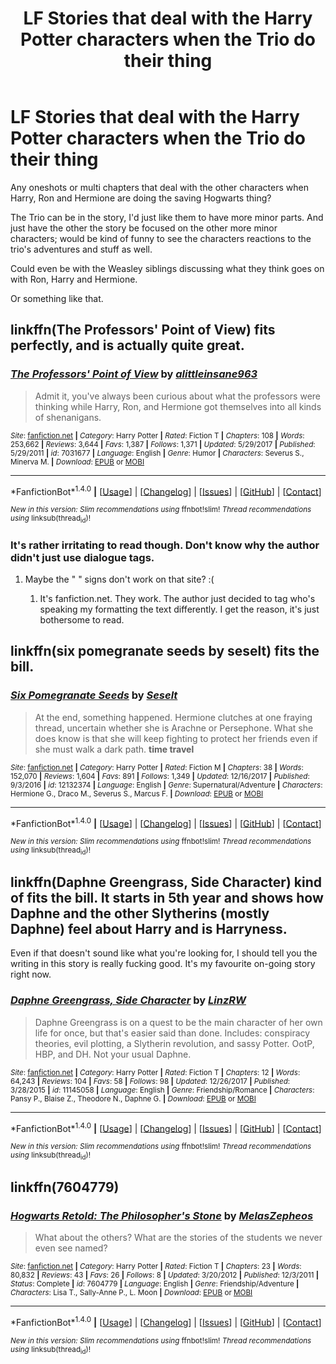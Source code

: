 #+TITLE: LF Stories that deal with the Harry Potter characters when the Trio do their thing

* LF Stories that deal with the Harry Potter characters when the Trio do their thing
:PROPERTIES:
:Author: SnarkyAndProud
:Score: 5
:DateUnix: 1515661719.0
:DateShort: 2018-Jan-11
:FlairText: Request
:END:
Any oneshots or multi chapters that deal with the other characters when Harry, Ron and Hermione are doing the saving Hogwarts thing?

The Trio can be in the story, I'd just like them to have more minor parts. And just have the other the story be focused on the other more minor characters; would be kind of funny to see the characters reactions to the trio's adventures and stuff as well.

Could even be with the Weasley siblings discussing what they think goes on with Ron, Harry and Hermione.

Or something like that.


** linkffn(The Professors' Point of View) fits perfectly, and is actually quite great.
:PROPERTIES:
:Author: A2i9
:Score: 5
:DateUnix: 1515663762.0
:DateShort: 2018-Jan-11
:END:

*** [[http://www.fanfiction.net/s/7031677/1/][*/The Professors' Point of View/*]] by [[https://www.fanfiction.net/u/1542329/alittleinsane963][/alittleinsane963/]]

#+begin_quote
  Admit it, you've always been curious about what the professors were thinking while Harry, Ron, and Hermione got themselves into all kinds of shenanigans.
#+end_quote

^{/Site/: [[http://www.fanfiction.net/][fanfiction.net]] *|* /Category/: Harry Potter *|* /Rated/: Fiction T *|* /Chapters/: 108 *|* /Words/: 253,662 *|* /Reviews/: 3,644 *|* /Favs/: 1,387 *|* /Follows/: 1,371 *|* /Updated/: 5/29/2017 *|* /Published/: 5/29/2011 *|* /id/: 7031677 *|* /Language/: English *|* /Genre/: Humor *|* /Characters/: Severus S., Minerva M. *|* /Download/: [[http://www.ff2ebook.com/old/ffn-bot/index.php?id=7031677&source=ff&filetype=epub][EPUB]] or [[http://www.ff2ebook.com/old/ffn-bot/index.php?id=7031677&source=ff&filetype=mobi][MOBI]]}

--------------

*FanfictionBot*^{1.4.0} *|* [[[https://github.com/tusing/reddit-ffn-bot/wiki/Usage][Usage]]] | [[[https://github.com/tusing/reddit-ffn-bot/wiki/Changelog][Changelog]]] | [[[https://github.com/tusing/reddit-ffn-bot/issues/][Issues]]] | [[[https://github.com/tusing/reddit-ffn-bot/][GitHub]]] | [[[https://www.reddit.com/message/compose?to=tusing][Contact]]]

^{/New in this version: Slim recommendations using/ ffnbot!slim! /Thread recommendations using/ linksub(thread_id)!}
:PROPERTIES:
:Author: FanfictionBot
:Score: 3
:DateUnix: 1515663786.0
:DateShort: 2018-Jan-11
:END:


*** It's rather irritating to read though. Don't know why the author didn't just use dialogue tags.
:PROPERTIES:
:Author: AutumnSouls
:Score: 3
:DateUnix: 1515688415.0
:DateShort: 2018-Jan-11
:END:

**** Maybe the " " signs don't work on that site? :(
:PROPERTIES:
:Score: 2
:DateUnix: 1515704325.0
:DateShort: 2018-Jan-12
:END:

***** It's fanfiction.net. They work. The author just decided to tag who's speaking my formatting the text differently. I get the reason, it's just bothersome to read.
:PROPERTIES:
:Author: AutumnSouls
:Score: 1
:DateUnix: 1515704508.0
:DateShort: 2018-Jan-12
:END:


** linkffn(six pomegranate seeds by seselt) fits the bill.
:PROPERTIES:
:Author: __Pers
:Score: 3
:DateUnix: 1515670318.0
:DateShort: 2018-Jan-11
:END:

*** [[http://www.fanfiction.net/s/12132374/1/][*/Six Pomegranate Seeds/*]] by [[https://www.fanfiction.net/u/981377/Seselt][/Seselt/]]

#+begin_quote
  At the end, something happened. Hermione clutches at one fraying thread, uncertain whether she is Arachne or Persephone. What she does know is that she will keep fighting to protect her friends even if she must walk a dark path. *time travel*
#+end_quote

^{/Site/: [[http://www.fanfiction.net/][fanfiction.net]] *|* /Category/: Harry Potter *|* /Rated/: Fiction M *|* /Chapters/: 38 *|* /Words/: 152,070 *|* /Reviews/: 1,604 *|* /Favs/: 891 *|* /Follows/: 1,349 *|* /Updated/: 12/16/2017 *|* /Published/: 9/3/2016 *|* /id/: 12132374 *|* /Language/: English *|* /Genre/: Supernatural/Adventure *|* /Characters/: Hermione G., Draco M., Severus S., Marcus F. *|* /Download/: [[http://www.ff2ebook.com/old/ffn-bot/index.php?id=12132374&source=ff&filetype=epub][EPUB]] or [[http://www.ff2ebook.com/old/ffn-bot/index.php?id=12132374&source=ff&filetype=mobi][MOBI]]}

--------------

*FanfictionBot*^{1.4.0} *|* [[[https://github.com/tusing/reddit-ffn-bot/wiki/Usage][Usage]]] | [[[https://github.com/tusing/reddit-ffn-bot/wiki/Changelog][Changelog]]] | [[[https://github.com/tusing/reddit-ffn-bot/issues/][Issues]]] | [[[https://github.com/tusing/reddit-ffn-bot/][GitHub]]] | [[[https://www.reddit.com/message/compose?to=tusing][Contact]]]

^{/New in this version: Slim recommendations using/ ffnbot!slim! /Thread recommendations using/ linksub(thread_id)!}
:PROPERTIES:
:Author: FanfictionBot
:Score: 2
:DateUnix: 1515670346.0
:DateShort: 2018-Jan-11
:END:


** linkffn(Daphne Greengrass, Side Character) kind of fits the bill. It starts in 5th year and shows how Daphne and the other Slytherins (mostly Daphne) feel about Harry and is Harryness.

Even if that doesn't sound like what you're looking for, I should tell you the writing in this story is really fucking good. It's my favourite on-going story right now.
:PROPERTIES:
:Author: maxxie10
:Score: 2
:DateUnix: 1515670454.0
:DateShort: 2018-Jan-11
:END:

*** [[http://www.fanfiction.net/s/11145058/1/][*/Daphne Greengrass, Side Character/*]] by [[https://www.fanfiction.net/u/1763240/LinzRW][/LinzRW/]]

#+begin_quote
  Daphne Greengrass is on a quest to be the main character of her own life for once, but that's easier said than done. Includes: conspiracy theories, evil plotting, a Slytherin revolution, and sassy Potter. OotP, HBP, and DH. Not your usual Daphne.
#+end_quote

^{/Site/: [[http://www.fanfiction.net/][fanfiction.net]] *|* /Category/: Harry Potter *|* /Rated/: Fiction T *|* /Chapters/: 12 *|* /Words/: 64,243 *|* /Reviews/: 104 *|* /Favs/: 58 *|* /Follows/: 98 *|* /Updated/: 12/26/2017 *|* /Published/: 3/28/2015 *|* /id/: 11145058 *|* /Language/: English *|* /Genre/: Friendship/Romance *|* /Characters/: Pansy P., Blaise Z., Theodore N., Daphne G. *|* /Download/: [[http://www.ff2ebook.com/old/ffn-bot/index.php?id=11145058&source=ff&filetype=epub][EPUB]] or [[http://www.ff2ebook.com/old/ffn-bot/index.php?id=11145058&source=ff&filetype=mobi][MOBI]]}

--------------

*FanfictionBot*^{1.4.0} *|* [[[https://github.com/tusing/reddit-ffn-bot/wiki/Usage][Usage]]] | [[[https://github.com/tusing/reddit-ffn-bot/wiki/Changelog][Changelog]]] | [[[https://github.com/tusing/reddit-ffn-bot/issues/][Issues]]] | [[[https://github.com/tusing/reddit-ffn-bot/][GitHub]]] | [[[https://www.reddit.com/message/compose?to=tusing][Contact]]]

^{/New in this version: Slim recommendations using/ ffnbot!slim! /Thread recommendations using/ linksub(thread_id)!}
:PROPERTIES:
:Author: FanfictionBot
:Score: 1
:DateUnix: 1515670494.0
:DateShort: 2018-Jan-11
:END:


** linkffn(7604779)
:PROPERTIES:
:Author: openthekey
:Score: 1
:DateUnix: 1515699448.0
:DateShort: 2018-Jan-11
:END:

*** [[http://www.fanfiction.net/s/7604779/1/][*/Hogwarts Retold: The Philosopher's Stone/*]] by [[https://www.fanfiction.net/u/2151039/MelasZepheos][/MelasZepheos/]]

#+begin_quote
  What about the others? What are the stories of the students we never even see named?
#+end_quote

^{/Site/: [[http://www.fanfiction.net/][fanfiction.net]] *|* /Category/: Harry Potter *|* /Rated/: Fiction T *|* /Chapters/: 23 *|* /Words/: 80,832 *|* /Reviews/: 43 *|* /Favs/: 26 *|* /Follows/: 8 *|* /Updated/: 3/20/2012 *|* /Published/: 12/3/2011 *|* /Status/: Complete *|* /id/: 7604779 *|* /Language/: English *|* /Genre/: Friendship/Adventure *|* /Characters/: Lisa T., Sally-Anne P., L. Moon *|* /Download/: [[http://www.ff2ebook.com/old/ffn-bot/index.php?id=7604779&source=ff&filetype=epub][EPUB]] or [[http://www.ff2ebook.com/old/ffn-bot/index.php?id=7604779&source=ff&filetype=mobi][MOBI]]}

--------------

*FanfictionBot*^{1.4.0} *|* [[[https://github.com/tusing/reddit-ffn-bot/wiki/Usage][Usage]]] | [[[https://github.com/tusing/reddit-ffn-bot/wiki/Changelog][Changelog]]] | [[[https://github.com/tusing/reddit-ffn-bot/issues/][Issues]]] | [[[https://github.com/tusing/reddit-ffn-bot/][GitHub]]] | [[[https://www.reddit.com/message/compose?to=tusing][Contact]]]

^{/New in this version: Slim recommendations using/ ffnbot!slim! /Thread recommendations using/ linksub(thread_id)!}
:PROPERTIES:
:Author: FanfictionBot
:Score: 1
:DateUnix: 1515699464.0
:DateShort: 2018-Jan-11
:END:
